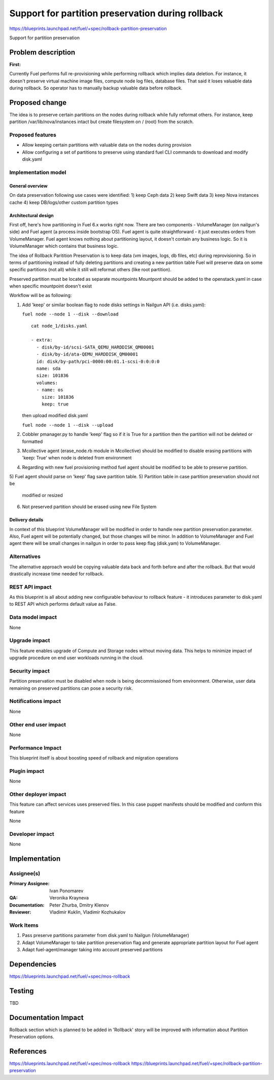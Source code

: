 ==================================================
Support for partition preservation during rollback
==================================================

https://blueprints.launchpad.net/fuel/+spec/rollback-partition-preservation

Support for partition preservation

Problem description
===================

:First:

Currently Fuel performs full re-provisioning while performing rollback which
implies data deletion. For instance, it doesn't preserve virtual machine
image files, compute node log files, database files. That said it loses
valuable data during rollback.
So operator has to manually backup valuable data before rollback.

Proposed change
===============

The idea is to preserve certain partitions on the nodes during rollback while
fully reformat others. For instance, keep partition /var/lib/nova/instances
intact but create filesystem on / (root) from the scratch.

Proposed features
-----------------

* Allow keeping certain partitions with valuable data on the nodes during
  provision

* Allow configuring a set of partitions to preserve using standard
  fuel CLI commands to download and modify disk.yaml

Implementation model
--------------------

General overview
++++++++++++++++

On data preservation following use cases were identified:
1) keep Ceph data
2) keep Swift data
3) keep Nova instances cache
4) keep DB/logs/other custom partition types

Architectural design
++++++++++++++++++++

First off, here's how partitioning in Fuel 6.x works right now. There are two
components - VolumeManager (on nailgun's side) and Fuel agent (a process
inside bootstrap OS). Fuel agent is quite straightforward - it just executes
orders from VolumeManager. Fuel agent knows nothing about partitioning layout,
it doesn't contain any business logic. So it is VolumeManager which contains
that business logic.

The idea of Rollback Paritition Preservation is to keep data (vm images, logs,
db files, etc) during reprovisioning. So in terms of partitioning instead of
fully deleting partitions and creating a new partition table Fuel will
preserve data on some specific partitions (not all) while it still will
reformat others (like root partition).

Preserved partition must be located as separate mountpoints
Mountpont should be added to the openstack.yaml
in case when specific mountpoint doesn't exist

Workflow will be as following:

1) Add 'keep' or similar boolean flag to node disks settings
   in Nailgun API (i.e. disks.yaml):

   ``fuel node --node 1 --disk --download``
   ::

     cat node_1/disks.yaml

     - extra:
       - disk/by-id/scsi-SATA_QEMU_HARDDISK_QM00001
       - disk/by-id/ata-QEMU_HARDDISK_QM00001
       id: disk/by-path/pci-0000:00:01.1-scsi-0:0:0:0
       name: sda
       size: 101836
       volumes:
       - name: os
         size: 101836
         keep: true

   then upload modified disk.yaml

   ``fuel node --node 1 --disk --upload``
2) Cobbler pmanager.py to handle 'keep' flag so if it is True for
   a partition then the partition will not be deleted or formatted
3) Mcollective agent (erase_node.rb module in Mcollective) should
   be modified to disable erasing partitions with 'keep: True'
   when node is deleted from environment
4) Regarding with new fuel provisioning method fuel agent should be
   modified to be able to preserve partition.
5) Fuel agent should parse on 'keep' flag save partition table.
5) Partition table in case partition preservation should not be
   modified or resized
6) Not preserved partition should be erased using new File System

Delivery details
++++++++++++++++

In context of this blueprint VolumeManager will be modified in order
to handle new partition preservation parameter. Also, Fuel agent will
be potentially changed, but those changes will be minor. In addition to
VolumeManager and Fuel agent there will be small changes in nailgun in order
to pass keep flag (disk.yam) to VolumeManager.

Alternatives
------------

The alternative approach would be copying valuable data back and forth before
and after the rollback. But that would drastically increase time needed for
rollback.

REST API impact
---------------

As this blueprint is all about adding new configurable behaviour to rollback
feature - it introduces parameter to disk.yaml to REST API
which performs default value as False.

Data model impact
-----------------

None

Upgrade impact
--------------

This feature enables upgrade of Compute and Storage nodes without
moving data. This helps to minimize impact of upgrade procedure on
end user workloads running in the cloud.

Security impact
---------------

Partition preservation must be disabled when node is being
decommissioned from environment. Otherwise, user data remaining on
preserved partitions can pose a security risk.

Notifications impact
--------------------

None

Other end user impact
---------------------

None

Performance Impact
------------------

This blueprint itself is about boosting speed of rollback
and migration operations

Plugin impact
-------------

None

Other deployer impact
---------------------

This feature can affect services uses preserved files. In this case
puppet manifests should be modified and conform this feature

None

Developer impact
----------------

None

Implementation
==============

Assignee(s)
-----------

:Primary Assignee: Ivan Ponomarev

:QA: Veronika Krayneva

:Documentation: Peter Zhurba, Dmitry Klenov

:Reviewer: Vladimir Kuklin, Vladimir Kozhukalov

Work Items
----------

1. Pass preserve partitions parameter from disk.yaml to Nailgun
   (VolumeManager)

2. Adapt VolumeManager to take partition preservation flag and
   generate appropriate partition layout for Fuel agent

3. Adapt fuel-agent/manager taking into account preserved partitions


Dependencies
============

https://blueprints.launchpad.net/fuel/+spec/mos-rollback

Testing
=======

TBD

Documentation Impact
====================

Rollback section which is planned to be added in 'Rollback' story will be
improved with information about Partition Preservation options.

References
==========

https://blueprints.launchpad.net/fuel/+spec/mos-rollback
https://blueprints.launchpad.net/fuel/+spec/rollback-partition-preservation
